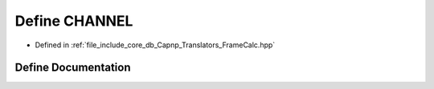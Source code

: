 .. _exhale_define_FrameCalc_8hpp_1ace6a11e892466500d47d1f45f042bc53:

Define CHANNEL
==============

- Defined in :ref:`file_include_core_db_Capnp_Translators_FrameCalc.hpp`


Define Documentation
--------------------


.. doxygendefine:: CHANNEL
   :project: Project_DJ_Engine